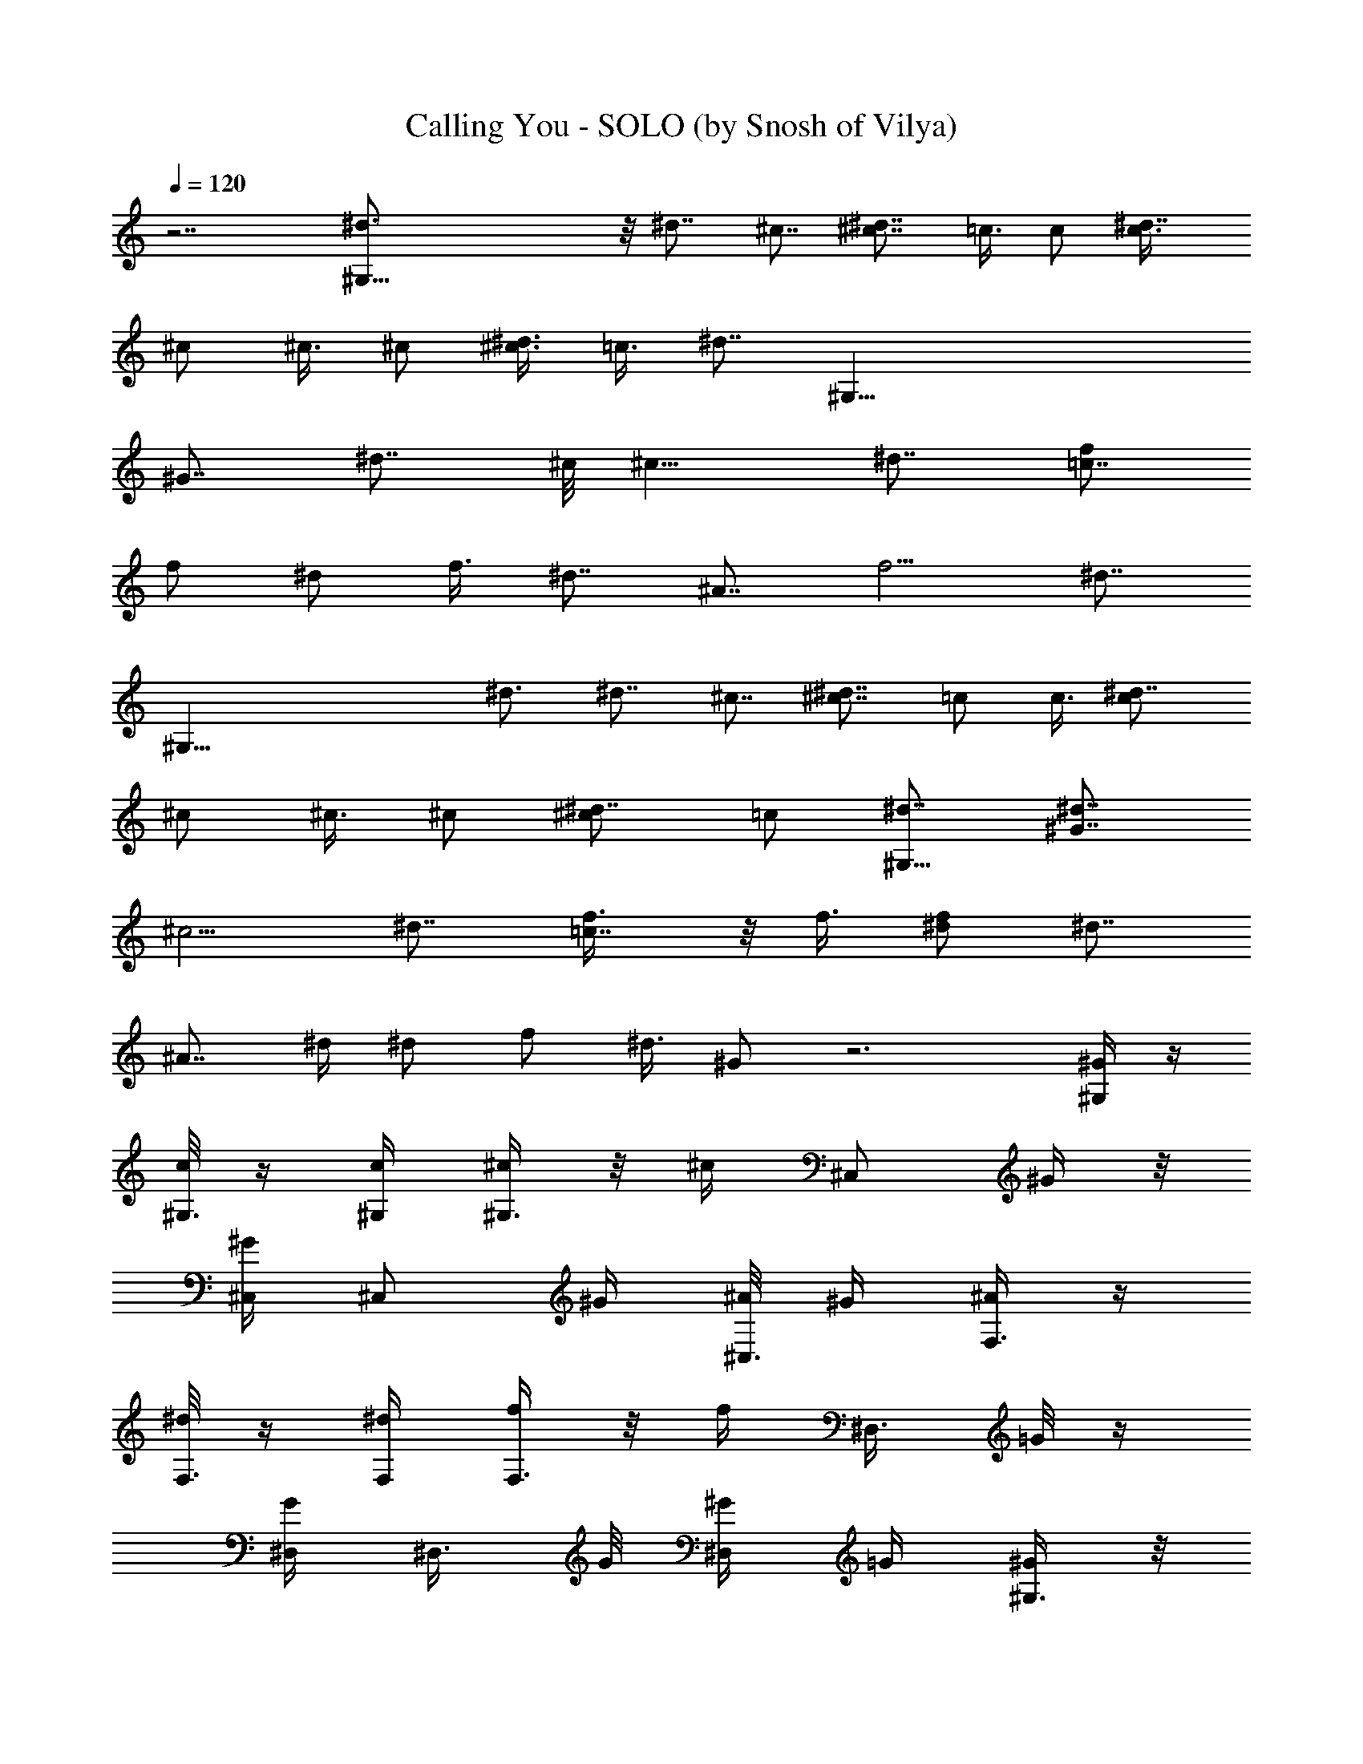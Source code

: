 X:1
T:Calling You - SOLO (by Snosh of Vilya)
Z:Aqua
L:1/4
Q:120
K:C
z7/2 [^G,55/8^d3/4] z/8 ^d7/8 ^c7/8 [^c7/8^d7/8] =c3/8 c/2 [^d7/8c3/8]
^c/2 ^c3/8 ^c/2 [^c3/8^d3/4] =c3/8 [^d7/8z/8] [^G,55/8z3/4]
[^G7/8z/8] [^d7/8z3/4] ^c/8 [^c9/8z7/8] [^d7/8z3/4] [f/2=c7/8]
[f/2z3/8] [^d/2z/8] f3/8 [^d7/8z3/8] [^A7/8z/2] [f5/4z3/8] ^d7/8
[^G,55/8z/8] ^d3/4 ^d7/8 ^c7/8 [^c7/8^d7/8] =c/2 c3/8 [^d7/8c/2z3/8]
^c/2 ^c3/8 ^c/2 [^d7/8^c/2z3/8] =c/2 [^d7/8^G,55/8] [^G7/8^d7/8]
[^c5/4z7/8] ^d7/8 [=c7/8f3/8] z/8 f3/8 [^d/2f/2] [^d7/8z3/8]
[^A7/8z/2] ^d/4 [^d/2z/8] [f/2z3/8] ^d3/8 ^G/2 z3 [^G/4^G,/2] z/4
[c/8^G,3/8] z/4 [c/4^G,/4] [^c/4^G,3/8] z/8 ^c/4 [^C,/2z/4] ^G/4 z/8
[^G/4^C,/4] [^C,/2z/4] ^G/4 [^A/8^C,3/8] ^G/4 [^A/4F,3/8] z/4
[^d/8F,3/8] z/4 [^d/4F,/4] [f/4F,3/8] z/8 f/4 [^D,3/8z/4] =G/8 z/4
[G/4^D,/4] [^D,3/8z/4] G/8 [^G/4^D,/2] =G/4 [^G/4^G,3/8] z/8
[=c/4^G,/2] z/4 [c/4^G,/4] [^c/8^G,3/8] z/4 ^c/4 [^C,3/8z/4] ^G/8 z/4
[^G/4^C,/4] [^C,3/8z/4] ^G/8 [^A/4^C,/2] ^G/4 [^A/8F,3/8] z/4
[^d/4F,/2] z/4 [^d/8F,/8] [f/4F,/2] z/4 f/4 [^D,3/8z/8] =G/4 z/4
[G/4^D,/4] [^D,3/8z/8] G/4 [^G/4^D,/2] =G/4 [^G/8^G,3/8] z/4
[=c/4^G,/2] z/4 [c/8^G,/8] [^c/4^G,/2] z/4 ^c/8 [^C,/2z/4] ^G/4 z/4
[^G/8^C,/8] [^C,/2z/4] ^G/4 [^A/4^C,3/8] ^G/8 [^A/4F,/2] z/4
[^d/4F,3/8] z/8 [^d/4F,/4] [f/4F,3/8] z/4 f/8 [^D,/2z/4] =G/4 z/4
[G/8^D,/8] [^D,/2z/4] G/4 [^G/8^D,3/8] =G/4 [^G/4^G,/2] z/4
[=c/8^G,3/8] z/4 [c/4^G,/4] [^c/4^G,3/8] z/8 ^c/4 [^C,/2z/4] ^G/4 z/8
[^G/4^C,/4] [^C,/2z/4] ^G/4 [^A/8^C,3/8] ^G/4 [^A/4F,3/8] z/4
[^d/8F,3/8] z/4 [^d/4F,/4] [f/8F,3/8] z/4 f/4 [^D,3/8z/4] =G/8 z/4
[G/4^D,/4] [^D,3/8z/4] G/8 [^G/4^D,/2] =G/4 [c'7/8F,3/8] F,/2
[c'7/8F,/4] F,3/8 z/4 [^c11/8^C,3/8] z/4 ^C,/4 ^C,3/8 ^C,/2 ^G,3/8
[c'/2^G,/2] [c'3/8^G,/8] [^G,/2z/4] c'/2 [c'3/8^D,3/8] [^a3/8z/4]
[^D,/4z/8] [^a/2z/8] ^D,3/8 [^g/2^D,/2] [c'3/4F,3/8] F,3/8
[c'7/8F,/4] F,/2 z/8 [^c7/8^C,/2] z/4 ^C,/8 [^c/2^C,/2] [^c3/8^C,3/8]
[c'/2^G,/2] [^d3/8^G,3/8] [f/2^G,/4] [^G,3/8z/4] [^d5/4z3/8] ^D,/2
z/8 ^D,/4 ^D,/2 ^D,3/8 [c'7/8F,/2] F,3/8 [c'7/8F,/4] F,3/8 z/4
[^c5/4^C,3/8] z/4 ^C,/4 ^C,/2 ^C,3/8 ^G,3/8 [c'/2^G,/2] [c'3/8^G,/4]
[^G,3/8z/8] c'/2 [c'3/8^D,3/8] [^a/2z/4] ^D,/4 [^a3/8^D,3/8]
[^g15/8^D,/2] ^C,3/8 ^C,/2 ^C,/4 ^C,3/8 z/4 [f3/8^C,3/8] [^g/2z/4]
^C,/4 [f3/8^C,3/8] [c'7/8^C,/2] ^A,3/8 [^A,/2^a7/8] ^A,/8 [^A,/2z/4]
[^g7/8z/2] [^D,/2z3/8] [^a7/8z/4] ^D,/4 ^D,/2 [^D,3/8z/4]
[c'7/8F,/2z/8] [F/4=c/4] z/8 [F,3/8z/4] [F/4c/4z/8] [c'7/8F,/4]
[F,/2z/4] [F/4^c/4] z/8 [^c/2^C,/2] [F/4^c3/4] ^C,/8 [^C,/2z3/8]
[F/8^c/8] ^C,3/8 [^G,/2z/8] [^D/8=c/8] z/4 [c'3/8^G,3/8]
[^D/8c/8c'/2^G,/4] z/8 [^G,3/8z/4] [c'3/8z/8] [^D/8c/8] z/8
[c'7/8^D,/2] z/8 [^A/8^D/8^D,/4] z/8 [^a/2^D,/2z3/8] [^A/8^D/8]
[^g3/8^D,3/8] [c'7/8F,/2z/8] [F/8c/8] z/4 [F,3/8z/4] [F/8c/8]
[c'7/8F,/4] [F,3/8z/4] [F/4^c/4] z/8 [^c/2^C,3/8] z/8 [F/8^c3/8]
^C,/4 [^c/4^C,3/8] [F/4^c/8] [^c/2^C,/2] [c'3/8^G,3/8^D/4=c/4] z/8
[^d/2^G,/2z3/8] [^D/4c/4z/8] [f3/8^G,/4] [^G,3/8z/8] [^d11/8z/4]
[^D/8c/8] z/8 ^D,3/8 z/4 [^A/8^D/8^D,/4] z/8 [^D,3/8z/4]
[^A/4^D/4z/8] ^D,/2 [c'7/8F,3/8F/4c/4] z/8 [F,/2z3/8] [F/8c/8]
[c'7/8F,/8] [F,/2z3/8] [F/8^c/8] z/4 [^c/2^C,3/8] [F/4z/8] [^c5/8z/8]
^C,/4 [^C,3/8z/4] [F/4^c/4z/8] ^C,/2 [^G,3/8^D/4=c/4] z/8
[c'3/8^G,/2] [^D/4c/4c'/2z/8] ^G,/8 [^G,/2z/4] [c'3/8z/8] [^D/4c/4]
[c'z/8] ^D,3/8 z/8 [^A/4^D/4z/8] ^D,/8 [^a/2^D,/2z3/8] [^A/4^D/4z/8]
[^g7/4^D,3/8] [^C,/2z/8] [^C/4^G/4] z/8 ^C,3/8 [^C/8^G/8^C,/4] z/8
[^C,/2z3/8] [^C/4^G/4] [f/2^C,/2] [^g3/8z/8] [^G/4^C/4z/8] ^C,/8
[f/2^C,/2z3/8] [^G/8^C/8] [c'7/8^C,3/8] [^A,/2z/8] [^C/8^A/8] z/4
[^A,3/8^a7/8z/4] [^C/4z/8] [^A/8^A,/4] z/8 [^A,3/8z/4] [^g7/8z/8]
[^D/8^A/8] z/8 [^D,/2z3/8] [^D/4^A/4z/8] [^a7/8z/8] ^D,/4 [^D,/2z/8]
[^D/4^A/4] z/8 ^D,3/8 [=g3/4=C,/2c'3/8=G3/8] z/8 [C,3/8z/4]
[c'3/8g5/8G/8] [G/2C,/4] [C,3/8z/4] [G3/8c'3/8g7/8] [G3/8C,3/8]
[G/8c'3/8] [g5/8G3/8z/8] C,/4 [G/4C,3/8] [c'3/8G/8g5/8] [G/2C,/2]
[^G3/8^g3/4F,3/8c3/8c'3/8] [^A7/8F,/2z3/8] [^g5/8c3/8c'3/8z/8] F,/4
[F,3/8z/8] [^G7/8z/8] [^g3/8c3/8c'3/8] [=g7/4F,3/8] [F/2^g3/8c3/8z/8]
[c'3/8z/8] F,/4 [^G3/8F,3/8z/4] [^g3/8c/8c'3/8] [c7/8F,/2]
[^c3/8f21/8^C,3/8^g3/8] [^C,/2z/8] [^A7/8z/8] [^c3/8^g3/8z/4] ^C,/8
[^C,/2z3/8] [^c/4^g/4] z/8 ^C,3/8 [F/2^c3/8^g3/8z/4] ^C,/4
[^g/4^C,3/8^G3/8] [^c/4^g5/8z/8] [^C,/2=c7/8] [^a5/8^A,3/8^A3/8^c3/8]
[^A,/2^A/4] [^A5/8^c3/8^a5/8z/4] ^A,/8 [^A,/2z/4]
[^G7/8^A3/8^c3/8^a7/8] z/8 ^A,3/8 [^A3/4^c3/8^a3/8z/4] ^A,/8
[c'7/8^A,/2z3/8] [^A3/8^c3/8^a3/8z/8] ^A,3/8 [^G7/8^c/8^C,/2]
[^g5/8^c3/8] [^C,3/8z/4] [^c3/8^g5/8z/8] [^G7/8^C,/4] [^C,3/8z/4]
[^c3/8^g7/8] ^C,/2 [F3/8^c3/8^g3/4z/4] ^C,/8 [^G/2^C,/2z3/8]
[^c/4^g/2z/8] [=c7/8^C,3/8] [^a7/4^A,/2] [^A7/8^A,3/8] ^A,/4
[^A,3/8z/4] [^G7/8z3/8] ^A,/2 [^A3/4z/8] ^A,/4 ^A,/2 ^A,3/8
[^D,3/8^d3/4^g3/8^G3/8] z/8 [^D,3/8z/4] [^d/8^g3/8^G3/8] [^d/2^D,/4]
[^D,3/8z/4] [^d3/8^g3/8^G3/8] [^c3/8^C,3/8] [^c/2z/8] [f3/8F3/8z/8]
^C,/4 [^c/4^C,3/8] [F3/8^c5/8f3/8z/8] ^C,/2 [=c3/8F,3/8f3/8c'3/8]
[c3/8F,/2z/4] [f3/8z/8] [c'3/8c/8] [F,/4c3/8] [F,3/8z/8] [^c7/8z/8]
[f/4c'3/8=c3/8] z/8 ^D,3/8 [^c/2^d3/8^a3/8z/8] [^D3/8z/8] ^D,/4
[^c3/8^D,3/8z/4] [^d3/8^D3/8^a3/8z/8] [=c/2^D,/2]
[^d5/8^D,3/8^g3/8^G3/8] [^D,/2z/4] [^d3/8^g3/8^G/4] [^G/2^D,/8]
[^D,/2z/4] [^d3/8z/8] [^g/4^G3/8] [^c/2z/8] ^C,3/8 [^c3/4f3/8F3/8z/4]
^C,/4 [^C,3/8z/4] [F3/8^c5/8f3/8z/8] ^C,/2 [F,3/8f3/8c'3/8=c3/8]
[F,3/8f/4] [f/4c'3/8c3/8z/8] [F,/4z/8] [f3/8z/8] [F,/2z/4]
[f3/8c'3/8c3/8^d7/8] ^D,/2 [f5/4^d3/8^a3/8^D3/8z/4] ^D,/8 [^D,/2z3/8]
[^d/4^D3/8^a/4z/8] ^D,3/8 [^D,/2z/8] [^d5/8^g3/8^G3/8] [^D,3/8z/4]
[^d/8^g3/8^G3/8] [^D,/4^d/2] [^D,3/8z/4] [^d3/8^g3/8^G3/8]
[^C,/2^c/2] [^c3/8f3/8F3/8z/8] ^C,/4 [^C,/2^c/4] [F3/8^c5/8z/8]
[f/4z/8] ^C,3/8 [F,/2=c/8f3/8] [c'3/8c3/8] [F,3/8c/4] [f3/8c'3/8c/8]
[F,/4c/2] [F,3/8z/4] [^c7/8f3/8c'3/8=c3/8] ^D,3/8 z/8
[^c3/8^d3/8^a3/8^D3/8z/8] ^D,/4 [^D,/2z/8] [^c3/8z/8]
[^d3/8^D3/8^a3/8z/4] [=c3/8^D,3/8] [^D,3/8^d3/4^g3/8^G3/8]
[^D,/2z3/8] [^d/4^g3/8^G/8] [^D,/4^G/2] [^D,3/8z/4] [^d3/8^g3/8^G3/8]
[^c3/8^C,3/8] [^c3/4z/8] [f/4F3/8z/8] ^C,/4 [^C,3/8z/4]
[F3/8^c5/8f3/8z/8] ^C,/2 [F,3/8f/2c'3/8=c3/8] [F,/2z/8] f/8 [f/4z/8]
[c'/4c/4z/8] [F,/8f/2] z/8 [F,3/8z/4] [f/4c'3/8c3/8^d3/4] z/8 ^D,3/8
[^d/8^a3/8] [^D3/8^d/2z/8] ^D,/4 [^D,3/8f/2z/4] [^d/8^D3/8^a3/8]
[^d/2^D,/2] [^G3/8^G,3/8] [c/4^G,/2] z/4 [c/8^G,/8] [^c/4^G,/2] z/4
^c/4 [^C,3/8z/8] ^G/4 z/4 [^G/4^C,/4] [^C,3/8z/8] ^G/4 [^A/4^C,3/8]
^G/8 [^A/4F,/2] z/4 [^d/4F,3/8] z/8 [^d/4F,/4] [f/4F,/2] z/4 f/8
[^D,/2z/4] =G/4 [^d/2z/4] [G/8^D,/8] [f/2^D,/2z/4] G/4
[^d3/8^G/4^D,3/8] =G/8 [^G/2^G,/2] [=c/4^G,3/8] z/8 [c/4^G,/4]
[^c/4^G,3/8] z/8 ^c/4 [^C,/2z/4] ^G/4 z/8 [^G/4^C,/4] [^C,/2z/4] ^G/4
[^A/8^C,3/8] ^G/4 [^A/4F,/2] z/4 [^d/8F,3/8] z/4 [^d/4F,/4]
[f/4F,3/8] z/8 f/4 [^D,3/8z/4] =G/4 [^d/2z/8] [G/4^D,/4]
[^D,3/8f/2z/4] G/8 [^G/4^D,/2z/8] [^d3/8z/8] =G/4 [^G/4^G,3/8f/2] z/8
[=c/4^G,/2z/8] ^d3/8 [c/4^G,/4f3/8] [^c/8^G,3/8] z/8 [^d3/8z/8] ^c/4
[^C,3/8f3/8z/4] ^G/8 [^d/2z/4] [^G/4^C,/4] [^C,3/8f3/8z/4] ^G/8
[^A/4^C,/2^d/2] ^G/4 [^A/4F,3/8] z/8 [^d/4F,/2] z/4 [^d/8F,/8]
[f/4F,/2] z/4 f/4 [^D,3/8z/8] =G/4 [^d/2z/4] [G/4^D,/4]
[^D,3/8f3/8z/8] G/4 [^G/4^D,/2^d/2] =G/4 [^G3/8^G,3/8] [=c/4^G,/2]
z/4 [c/8^G,/8] [^c/4^G,/2] z/4 ^c/4 [^C,3/8z/8] ^G/4 z/4 [^G/8^C,/8]
[^C,/2z/4] ^G/4 [^A/4^C,3/8] ^G/8 [^A/4F,/2] z/4 [^d/4F,3/8] z/8
[^d/4F,/4] [f/4F,3/8] z/4 f/8 [^D,/2z/4] =G/4 z/4 [G/8^D,/8]
[^D,/2z/4] G/4 [^G/4^D,3/8] =G/8 [c'7/8F,/2] F,3/8 [c'7/8F,/4] F,3/8
z/4 [^c11/8^C,/2] z/8 ^C,/4 ^C,/2 ^C,3/8 ^G,3/8 [c'/2z/8] ^G,3/8
[c'3/8^G,/4] [^G,3/8z/8] c'/2 [c'3/8^D,3/8] [^a/2z/4] ^D,/4
[^a3/8^D,3/8] [^g/2^D,/2] [c'7/8F,3/8] F,/2 [c'7/8F,/4] F,3/8 z/4
[^c7/8^C,3/8] z/4 ^C,/4 [^c3/8^C,3/8] [^c/2^C,/2] [c'3/8^G,3/8]
[^d/2^G,/2] [f3/8^G,/8] [^G,/2z/4] [^d11/8z/2] ^D,3/8 z/4 ^D,/4
^D,3/8 ^D,/2 [c'7/8F,3/8] F,/2 [c'3/4F,/8] F,/2 z/8 [^c11/8^C,/2] z/4
^C,/8 ^C,/2 ^C,3/8 ^G,/2 [c'3/8^G,3/8] [c'/2^G,/4] [^G,3/8z/4] c'3/8
[c'/2^D,/2] [^a3/8z/4] ^D,/8 [^a/2^D,/2] [^g7/4^D,3/8] ^C,/2 ^C,3/8
^C,/4 ^C,3/8 z/4 [f/2^C,/2] [^g3/8z/8] ^C,/4 [f/2^C,/2] [c'7/8^C,3/8]
^A,3/8 z/8 [^A,3/8^a7/8] ^A,/4 [^A,3/8z/4] [^c7/8z/2] ^D,3/8
[^d3/4z/4] ^D,/8 ^D,/2 ^D,3/8 [c'7/8F,3/8F/4=c/4] z/8 [F,/2z3/8]
[F/8c/8] [c'7/8F,/4] [F,3/8z/4] [F/8^c/8] z/4 [^c/2^C,3/8] [F/4z/8]
[^c5/8z/8] ^C,/4 [^C,3/8z/4] [F/4^c/4z/8] ^C,/2 [^G,3/8^D/4=c/4] z/8
[c'/2^G,/2z3/8] [^D/4c/4z/8] [c'3/8^G,/8] [^G,/2z/4] [c'/2z/8]
[^D/4c/4] z/8 [c'7/8^D,3/8] z/8 [^A/4^D/4z/8] ^D,/4 [^a3/8^D,3/8z/4]
[^A/4^D/4z/8] [^g/2^D,/2] [c'3/4F,3/8F/4c/4] z/8 [F,3/8z/4]
[F/4c/4z/8] [c'7/8F,/4] [F,/2z/4] [F/4z/8] ^c/8 z/8 [^c5/8^C,/2]
[F/4z/8] [^c/4z/8] ^C,/8 [^c3/8^C,/2] [F/8^c/8] [^c3/8^C,3/8]
[c'/2^G,/2z/8] [^D/8=c/8] z/4 [^d3/8^G,3/8] [^D/8c/8f/2^G,/4] z/8
[^G,3/8z/4] [^d5/4z/8] [^D/4c/4] ^D,/2 z/8 [^A/8^D/8^D,/4] z/8
[^D,/2z3/8] [^A/8^D/8] ^D,3/8 [c'7/8F,/2z/8] [F/8c/8] z/4 [F,3/8z/4]
[F/4c/4z/8] [c'7/8F,/4] [F,3/8z/4] [F/4^c/4] z/8 [^c/2^C,3/8] z/8
[F/4^c3/4z/8] ^C,/4 [^C,/2z/4] [F/4z/8] ^c/8 ^C,3/8 [^G,3/8^D/4z/8]
=c/8 z/8 [c'/2^G,/2z3/8] [^D/4c/4z/8] [c'3/8^G,/4] [^G,3/8z/8]
[c'/2z/4] [^D/8c/8] z/8 [c'7/8^D,3/8] z/4 [^A/8^D/8^D,/4] z/8
[^a3/8^D,3/8z/4] [^A/4^D/4z/8] [^g15/8^D,/2] [^C,3/8^C/4^G/4] z/8
[^C,/2z3/8] [^C/4^G/4z/8] ^C,/4 [^C,3/8z/4] [^C/4^G/4] z/8
[f3/8^C,3/8] [^g/2z/8] [^G/4^C/4z/8] ^C,/4 [f3/8^C,3/8z/4]
[^G/4^C/4z/8] [c'7/8^C,/2] [^A,3/8^C/4^A/4] z/8 [^A,/2^a7/8z3/8]
[^C/4^A/4z/8] ^A,/8 [^A,/2z/4] [^g7/8z/8] [^D/4^A/4] z/8 ^D,3/8
[^D/8^A/8^a7/8] z/8 ^D,/4 [^D,3/8^D/4^A/4] z/8 [^D,/2z3/8]
[=g/8=C,/2] [c'3/8=G3/8g5/8] [C,3/8z/4] [c'3/8g5/8G/8] [G/2C,/4]
[C,/2z/4] [G3/8c'3/8g7/8] [G/2C,/2] [G3/8c'3/8g3/4z/4] C,/8
[G3/8C,/2] [c'/4G/8g/2] [G3/8C,3/8] [^G/2^g/8F,/2] [^g5/8c3/8c'3/8]
[^A7/8F,3/8z/4] [^g5/8c3/8c'3/8z/8] F,/4 [F,3/8z/4]
[^G3/4^g3/8c3/8c'3/8] [=g7/4F,/2] [F3/8^g3/8c3/8c'3/8z/8] F,/4
[^G/2F,/2z3/8] [^g/4c/8c'/4] [c7/8F,3/8] [^c/8f21/8^C,/2] [^c/4^g/4]
z/8 [^C,3/8^A7/8z/4] [^c3/8^g3/8z/8] ^C,/4 [^C,3/8z/4] [^c3/8^g3/8]
^C,3/8 z/8 [F3/8^c/4^g/4z/8] ^C,/4 [^g/4^C,/2^G/2] [^c3/8^g5/8z/4]
[^C,3/8=c7/8] [^a3/4^A,3/8^A3/8^c3/8] [^A,/2z/8] ^A/4
[^A/2^c3/8^a5/8z/8] ^A,/4 [^A,3/8z/8] [^G7/8z/8] [^A3/8^c3/8^a7/8]
^A,3/8 ^A/8 [^A5/8^c/4^a3/8z/8] ^A,/4 [c'7/8^A,3/8z/4]
[^A3/8^c3/8^a3/8z/8] ^A,/2 [^G7/8^c3/8^g3/4^C,3/8] [^C,/2z3/8]
[^c/4^g5/8z/8] [^G7/8^C,/8] [^C,/2z3/8] [^c/4^g3/4] z/8 ^C,3/8
[F/2^c3/8^g3/4z/4] ^C,/4 [^G3/8^C,3/8z/4] [^c3/8^g5/8z/8]
[=c7/8^C,/2] [^a7/4^A,3/8] [^A7/8^A,/2] ^A,/8 [^A,/2z/4] [^G7/8z/2]
^A,3/8 [^A7/8z/4] ^A,/4 ^A,3/8 ^A,3/8 [^D,/2^d/8] [^g3/8^G3/8^d5/8]
[^D,3/8z/4] [^d/8^g3/8^G3/8] [^d/2^D,/4] [^D,3/8z/4]
[^d3/8^g3/8^G3/8] [^c/2^C,/2] [^c3/8f3/8F3/8z/4] ^C,/8 [^c/4^C,/2]
[F3/8^c5/8f/8] [f/4z/8] ^C,3/8 [=c/8F,/2f3/8c'/8] [c'3/8c3/8]
[c/4F,3/8] [f3/8c'3/8c/8] [F,/4c/2] [F,3/8z/4] [^c7/8f3/8c'3/8=c3/8]
[^D,/2z3/8] [^d3/8z/8] [^c3/8^a3/8F3/8^D3/8z/8] ^D,/4 [^c/2^D,/2z/4]
[^d3/8F3/8^a/8^D3/8] [^a/4=c/2z/8] ^D,3/8 [^d5/8^D,3/8^g3/8^G3/8] z/8
[^D,3/8z/8] [^d3/8z/8] [^g3/8^G/8] [^G/2^D,/4] [^D,3/8z/4]
[^d/4^g3/8^G3/8] z/8 [^c3/8^C,3/8] [^c/2f/8] [F3/8f3/8z/8] ^C,/4
[^C,3/8z/4] [F3/8^c3/8f3/8z/8] ^C,/2 [F,3/8f/2c'3/8=c3/8] [F,/2z/8]
f/8 [f/4c'/8c/8] [c'3/8c3/8z/8] [F,/4f3/8] [F,3/8z/8] [f3/8z/8]
[c'3/8c3/8^d3/4] ^D,3/8 [^d3/8^a3/8^D/8] [^D3/8f/2z/8] ^D,/4
[^D,3/8z/4] [^d/4^D3/8^a3/8z/8] ^D,/2 [^D,3/8^d5/8^g3/8^G3/8]
[^D,/2z/4] [^d/4^g3/8^G3/8] [^D,/8^d3/8] [^D,/2z/4] [^d/2^g/8^G/8]
[^g/4^G/4] z/8 [^C,3/8^c3/8] [^c/2f3/8F3/8z/4] ^C,/4 [^C,3/8^c/4]
[F3/8^c5/8f3/8z/8] ^C,/2 [F,3/8f3/8=c3/8c'3/8] [F,/2c/4]
[f3/8c'3/8c/4] [F,/8c3/8] [F,/2z/4] [^c7/8f3/8c'3/8=c3/8] ^D,/2
[^d3/8^a3/8^c3/8^D3/8z/4] ^D,/8 [^D,/2z/8] [^c3/8z/8] [^d3/8^D/8]
[^a3/8^D3/8z/8] [=c3/8^D,3/8] [^D,/2^d3/4z/8] [^g3/8^G3/8]
[^D,3/8z/4] [^d3/8^g3/8^G/8] [^D,/4^G/2] [^D,3/8z/4]
[^d3/8^g3/8^G3/8] [^c/2^C,/2] [^c3/8f3/8F3/8z/4] ^C,/8 [^C,/2z/4]
[F3/8^c3/8f/8] [f/4z/8] ^C,3/8 [F,/2f/8c'/8=c/8] [f3/8c'3/8c3/8]
[F,3/8f/4] [f/4c'3/8c3/8z/8] [F,/4z/8] [f3/8z/8] [F,3/8z/4]
[f3/8c'3/8c3/8^d3/8] [^D,/2z3/8] [^d/4z/8] [^a3/8^D3/8z/8]
[^d3/8^D,/4] [^D,/2z/8] [f3/8z/8] [^d/4^D3/8^a3/8] [^d3/8^D,3/8] ^G/2
z3 c'7/8 c'7/8 ^c5/4 z5/4 ^g/2 ^a3/8 c'7/8 z/8 ^a3/8 ^g3/8 z/8 c'3/4
c'7/8 ^c11/8 z5/4 ^g/2 ^a3/8 c'7/8 z/8 ^a/4 z/8 ^g3/8 c'7/8 c'7/8
^c5/4 z11/8 ^g3/8 ^a/2 c'7/8 ^a3/8 ^g/2 c'7/8 c'7/8 ^c5/4 z5/4 ^g/2
^a3/8 [c'/2z3/8] ^g7/8 z/8 [^g59/8z3/8] [^G/4^G,/2] z/4 [=c/4^G,3/8]
z/8 [c/4^G,/4] [^c/4^G,/2] z/4 ^c/8 [^C,/2z/4] ^G/4 z/4 [^G/8^C,/8]
[^C,/2z/4] ^G/4 [^A/4^C,3/8] ^G/8 [^A/4F,/2] z/4 [^d/4F,3/8] z/8
[^d/4F,/4] [f/4F,3/8] z/8 f/4 [^D,/2z/4] =G/4 z/8 [G/4^D,/4]
[^D,/2z/4] G/4 [^G/8^D,3/8] =G/4 [^G/4^G,/2] z/4 [=c/8^G,3/8] z/4
[c/4^G,/4] [^c/4^G,3/8] z/8 ^c/4 [^C,3/8z/4] ^G/4 z/8 [^G/4^C,/4]
[^C,3/8z/4] ^G/8 [^A/4^C,/2] ^G/4 [^A/4F,3/8] z/8 [^d/4F,/2] z/4
[^d/4F,/4] [f/8F,3/8] z/4 f/4 [^D,3/8z/4] =G/8 z/4 [G/4^D,/4]
[^D,3/8z/4] G/8 [^G/4^D,/2] =G/4 [^G/4^G,3/8] z/8 [=c/4^G,/2] z/4
[c/8^G,/8] [^c/4^G,/2] z/4 ^c/4 [^C,3/8z/8] ^G/4 z/4 [^G/4^C,/4]
[^C,3/8z/8] ^G/4 [^A/4^C,/2] ^G/4 [^A/8F,3/8] z/4 [^d/4F,/2] z/4
[^d/8F,/8] [f/4F,/2] z/4 f/4 [^D,3/8z/8] =G/4 z/4 [G/8^D,/8]
[^D,/2z/4] G/4 [^G/4^D,3/8] =G/8 [^G/4^G,/2] z/4 [=c/4^G,3/8] z/8
[c/4^G,/4] [^c/4^G,3/8] z/4 ^c/8 [^C,/2z/4] ^G/4 z/4 [^G/8^C,/8]
[^C,/2z/4] ^G/4 [^A/4^C,3/8] ^G/8 [^A/4F,/2] z/4 [^d/8F,3/8] z/4
[^d/4F,/4] [f/4F,3/8] z/8 f/4 [^D,/2z/4] =G/4 z/8 [G/4^D,/4]
[^D,/2z/4] G/4 [^G/8^D,3/8] =G/4 [^D,3/8^d5/8^g3/8^G3/8] z/8
[^D,3/8z/8] [^d/4z/8] [^g3/8^G3/8z/8] [^d/2^D,/4] [^D,3/8z/4]
[^d3/8^g3/8^G3/8] [^c3/8^C,3/8] [^c/2f/8] [F3/8f3/8z/8] ^C,/4
[^c/4^C,3/8] [F3/8^c5/8f3/8z/8] ^C,/2 [=c3/8F,3/8f3/8c'3/8] [c/4F,/2]
[f3/8c'/8c/8] [c'3/8c/8] [F,/4c3/8] [F,3/8z/8] [^c7/8f3/8z/8]
[c'3/8=c3/8] ^D,3/8 [^d3/8^c/2^a3/8F3/8z/8] [^D3/8z/8] ^D,/4
[^c3/8^D,3/8z/4] [^d/4F3/8^a3/8^D3/8z/8] [=c/2^D,/2]
[^d5/8^D,3/8^g3/8^G3/8] [^D,/2z/4] [^d3/8^g3/8^G/4] [^G3/8^D,/8]
[^D,/2z/4] [^d3/8^g/8^G/8] [^g/4^G3/8] [^c/2z/8] ^C,3/8
[^c/2f3/8F3/8z/4] ^C,/4 [^C,3/8z/4] [F3/8^c/4f3/8z/8] ^C,/2
[F,3/8f3/8c'3/8=c3/8] [F,/2f/4] [f/4c'3/8c3/8] [F,/8f3/8] [F,/2z/4]
[f3/8c'3/8c3/8^d7/8] ^D,/2 [^d3/8^a3/8^D3/8z/8] [f/2z/8] ^D,/8
[^D,/2z/4] [^d3/8^D/8] [^a3/8^D3/8z/8] ^D,3/8 [^D,/2^d/8]
[^g3/8^G3/8^d5/8] [^D,3/8z/4] [^d/8^g3/8^G3/8] [^D,/4^d/2]
[^D,3/8z/4] [^d3/8^g3/8^G3/8] [^C,/2^c/2] [^c3/8f3/8F3/8z/4] ^C,/8
[^C,/2^c/4] [F3/8^c5/8f/8] [f/4z/8] ^C,3/8 [F,/2f3/8=c/8c'/8]
[c'3/8c3/8] [F,3/8c/4] [f/4c'3/8c/8] [F,/4c/2] [F,3/8z/4]
[^c7/8f3/8c'3/8=c3/8] [^D,/2z3/8] [^d3/8z/8] [^a3/8^c3/8^D3/8z/8]
^D,/4 [^D,/2z/8] [^c3/8z/8] [^d3/8^D3/8^a3/8z/4] [=c3/8^D,3/8]
[^D,3/8^d5/8^g3/8^G3/8] z/8 [^D,3/8z/8] [^d3/8z/8] [^g3/8^G/8]
[^D,/4^G/2] [^D,3/8z/4] [^d/4^g3/8^G3/8] z/8 [^c3/8^C,3/8] [^c/2f/8]
[F3/8f3/8z/8] ^C,/4 [^C,3/8z/4] [F3/8^c3/8f3/8z/8] ^C,/2
[F,3/8f/2c'3/8=c3/8] [F,/2z/8] f/8 [f/4c'/8c/8] [c'3/8c3/8z/8]
[F,/4f3/8] [F,3/8z/8] [f3/8z/8] [c'3/8c3/8^d3/8] ^D,3/8
[^d/8^a3/8^D/8] [^D3/8^d/2z/8] ^D,/4 [^D,3/8f/2z/4] [^d/8^D3/8^a3/8]
[^d/2^D,/2] [^G3/8^G,3/8] [c/4^G,/2] z/4 [c/8^G,/8] [^c/4^G,/2] z/4
^c/4 [^C,3/8z/8] ^G/4 z/4 [^G/4^C,/4] [^C,3/8z/8] ^G/4 [^A/4^C,/2]
^G/4 [^A/8F,3/8] z/4 [^d/4F,3/8] z/8 [^d/4F,/4] [f/4F,/2] z/4 f/8
[^D,/2z/4] =G/4 [^d/2z/4] [G/8^D,/8] [f/2^D,/2z/4] G/4
[^d3/8^G/4^D,3/8] =G/8 [^G/2^G,/2] [=c/4^G,3/8] z/8 [c/4^G,/4]
[^c/4^G,3/8] z/4 ^c/8 [^C,/2z/4] ^G/4 z/8 [^G/4^C,/4] [^C,/2z/4] ^G/4
[^A/8^C,3/8] ^G/4 [^A/4F,/2] z/4 [^d/8F,3/8] z/4 [^d/4F,/4]
[f/4F,3/8] z/8 f/4 [^D,3/8z/4] =G/4 [^d/2z/8] [G/4^D,/4]
[^D,/2f/2z/4] G/8 z/8 [^G/8^D,3/8^d3/8] =G/4 [^G/4^G,3/8f/2] z/8
[=c/4^G,/2z/8] ^d3/8 [c/4^G,/4f/2] [^c/8^G,3/8] z/8 [^d3/8z/8] ^c/4
[^C,3/8f/2z/4] ^G/8 z/8 [^d3/8z/8] [^G/4^C,/4] [^C,3/8f3/8z/4] ^G/8
[^A/4^C,/2^d/2] ^G/4 [^A/4F,3/8] z/8 [^d/4F,/2] z/4 [^d/4F,/8] z/8
[f/8F,3/8] z/4 f/4 [^D,3/8z/8] =G/4 [^d/2z/4] [G/4^D,/4]
[^D,3/8f3/8z/8] G/4 [^G/4^D,/2^d/2] =G/4 [^G3/8^G,3/8] [=c/4^G,/2]
z/4 [c/8^G,/8] [^c/4^G,/2] z/4 ^c/4 [^C,3/8z/8] ^G/4 z/4 [^G/4^C,/4]
[^C,3/8z/8] ^G/4 [^A/4^C,3/8] ^G/8 [^A/4F,/2] z/4 [^d/4F,3/8] z/8
[^d/4F,/4] [f/4F,/2] z/4 f/8 [^D,/2z/4] =G/4 z/4 [G/8^D,/8]
[^D,/2z/4] G/4 [^G/4^D,3/8] =G/8 
